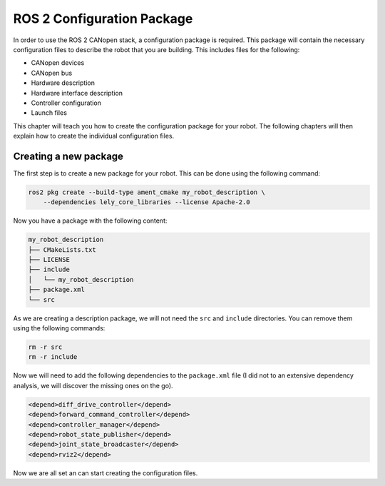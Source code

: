 ROS 2 Configuration Package
===========================

In order to use the ROS 2 CANopen stack, a configuration package is required.
This package will contain the necessary configuration files to describe the
robot that you are building. This includes files for the
following:

- CANopen devices
- CANopen bus
- Hardware description
- Hardware interface description
- Controller configuration
- Launch files

This chapter will teach you how to create the configuration package for your
robot. The following chapters will then explain how to create the individual
configuration files.

Creating a new package
----------------------

The first step is to create a new package for your robot. This can be done
using the following command:

.. code:: bash

    ros2 pkg create --build-type ament_cmake my_robot_description \
        --dependencies lely_core_libraries --license Apache-2.0

Now you have a package with the following content:

.. code:: bash

    my_robot_description
    ├── CMakeLists.txt
    ├── LICENSE
    ├── include
    │   └── my_robot_description
    ├── package.xml
    └── src
     
As we are creating a description package, we will not need the ``src`` and
``include`` directories. You can remove them using the following commands:

.. code:: bash

    rm -r src
    rm -r include

Now we will need to add the following dependencies to the ``package.xml`` file
(I did not to an extensive dependency analysis, we will discover the missing ones
on the go).

.. code:: xml

    <depend>diff_drive_controller</depend>
    <depend>forward_command_controller</depend>
    <depend>controller_manager</depend>
    <depend>robot_state_publisher</depend>
    <depend>joint_state_broadcaster</depend>
    <depend>rviz2</depend>

Now we are all set an can start creating the configuration files.


